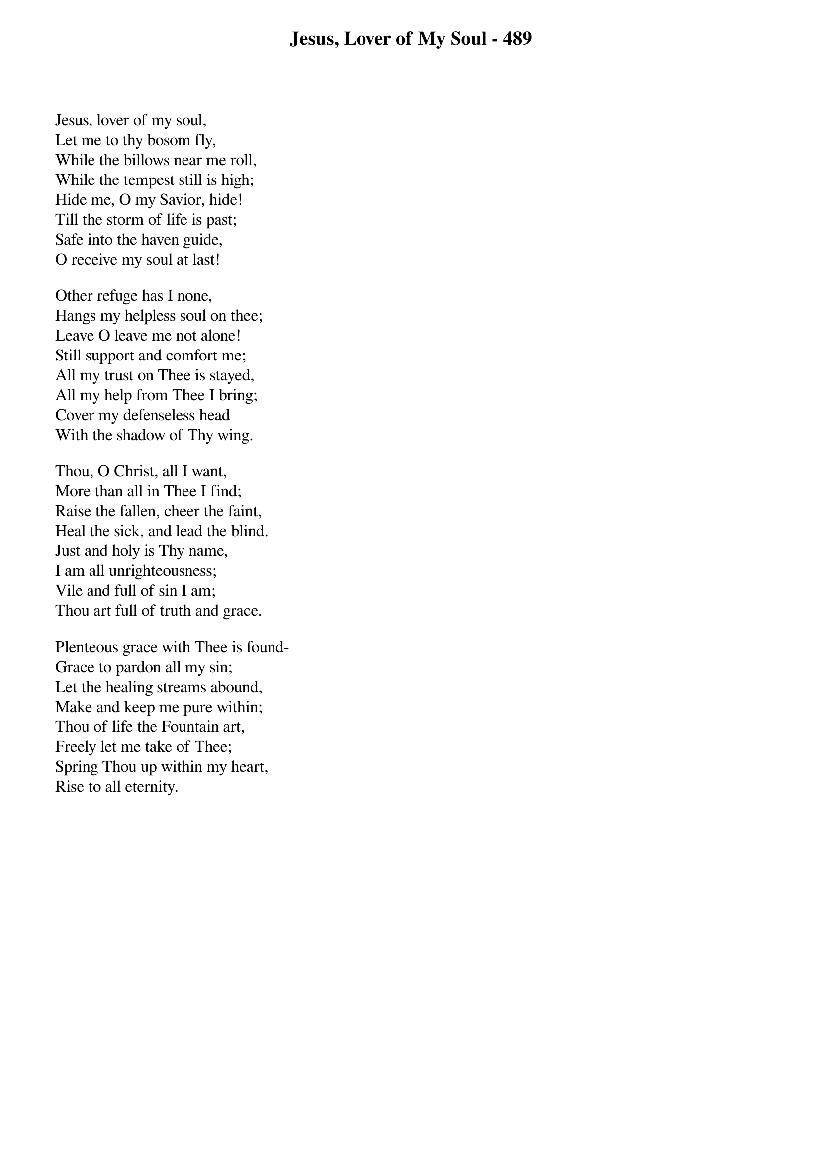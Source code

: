 {title: Jesus, Lover of My Soul - 489}

{start_of_verse}
Jesus, lover of my soul,
Let me to thy bosom fly,
While the billows near me roll,
While the tempest still is high;
Hide me, O my Savior, hide!
Till the storm of life is past;
Safe into the haven guide,
O receive my soul at last!
{end_of_verse}

{start_of_verse}
Other refuge has I none,
Hangs my helpless soul on thee;
Leave O leave me not alone!
Still support and comfort me;
All my trust on Thee is stayed,
All my help from Thee I bring;
Cover my defenseless head
With the shadow of Thy wing.
{end_of_verse}

{start_of_verse}
Thou, O Christ, all I want,
More than all in Thee I find;
Raise the fallen, cheer the faint,
Heal the sick, and lead the blind.
Just and holy is Thy name,
I am all unrighteousness;
Vile and full of sin I am;
Thou art full of truth and grace.
{end_of_verse}

{start_of_verse}
Plenteous grace with Thee is found-
Grace to pardon all my sin;
Let the healing streams abound,
Make and keep me pure within;
Thou of life the Fountain art,
Freely let me take of Thee;
Spring Thou up within my heart,
Rise to all eternity.
{end_of_verse}